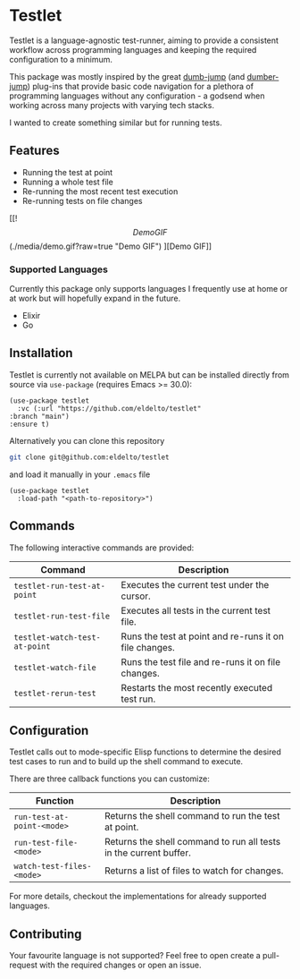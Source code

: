 * Testlet

  Testlet is a language-agnostic test-runner, aiming to provide a
  consistent workflow across programming languages and keeping the
  required configuration to a minimum.

  This package was mostly inspired by the great [[https://github.com/jacktasia/dumb-jump][dumb-jump]] (and
  [[https://github.com/emacsmirror/dumber-jump][dumber-jump]]) plug-ins that provide basic code navigation for a
  plethora of programming languages without any configuration - a
  godsend when working across many projects with varying tech stacks.

  I wanted to create something similar but for running tests.

** Features
   
   - Running the test at point
   - Running a whole test file
   - Re-running the most recent test execution
   - Re-running tests on file changes
	 
   [[!\[Demo GIF\](./media/demo.gif?raw=true "Demo GIF")
][Demo GIF]]

*** Supported Languages

	Currently this package only supports languages I frequently use at
	home or at work but will hopefully expand in the future.

	- Elixir
	- Go
   
** Installation
   
   Testlet is currently not available on MELPA but can be installed
   directly from source via ~use-package~ (requires Emacs >= 30.0):

   #+begin_src elisp
	 (use-package testlet
	   :vc (:url "https://github.com/eldelto/testlet"
	 :branch "main")
	 :ensure t)
   #+end_src

   Alternatively you can clone this repository

   #+begin_src bash
	 git clone git@github.com:eldelto/testlet
   #+end_src
   
   and load it manually in your ~.emacs~ file

   #+begin_src elisp
	 (use-package testlet
	   :load-path "<path-to-repository>")
   #+end_src

** Commands

   The following interactive commands are provided:

   | Command                       | Description                                            |
   |-------------------------------+--------------------------------------------------------|
   | ~testlet-run-test-at-point~   | Executes the current test under the cursor.            |
   | ~testlet-run-test-file~       | Executes all tests in the current test file.           |
   | ~testlet-watch-test-at-point~ | Runs the test at point and re-runs it on file changes. |
   | ~testlet-watch-file~          | Runs the test file and re-runs it on file changes.     |
   | ~testlet-rerun-test~          | Restarts the most recently executed test run.          |

** Configuration
   
   Testlet calls out to mode-specific Elisp functions to determine the
   desired test cases to run and to build up the shell command to
   execute.

   There are three callback functions you can customize:

   | Function                   | Description                                                       |
   |----------------------------+-------------------------------------------------------------------|
   | ~run-test-at-point-<mode>~ | Returns the shell command to run the test at point.               |
   | ~run-test-file-<mode>~     | Returns the shell command to run all tests in the current buffer. |
   | ~watch-test-files-<mode>~  | Returns a list of files to watch for changes.                     |

   For more details, checkout the implementations for already
   supported languages.

** Contributing

   Your favourite language is not supported? Feel free to open create
   a pull-request with the required changes or open an issue.
   
